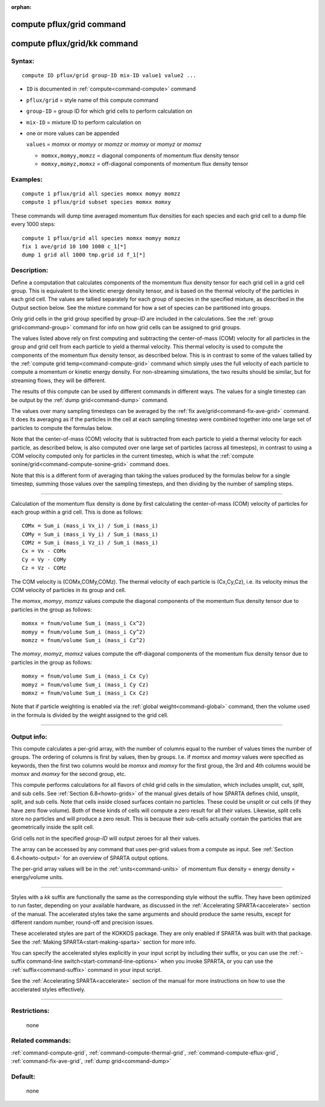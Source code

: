 :orphan:

.. index:: compute pflux/grid
.. index:: compute pflux/grid/kk

.. _command-compute-pflux-grid:

##########################
compute pflux/grid command
##########################

.. _command-compute-pflux-grid-compute-pfluxgridkk:

#############################
compute pflux/grid/kk command
#############################


*******
Syntax:
*******

::

   compute ID pflux/grid group-ID mix-ID value1 value2 ... 

-  ``ID`` is documented in :ref:`compute<command-compute>` command
-  ``pflux/grid`` = style name of this compute command
-  ``group-ID`` = group ID for which grid cells to perform calculation on
-  ``mix-ID`` = mixture ID to perform calculation on
-  one or more values can be appended

   ``values`` = *momxx* or *momyy* or *momzz* or *momxy* or *momyz* or
   *momxz*

   - ``momxx,momyy,momzz`` = diagonal components of momentum flux density tensor
   - ``momxy,momyz,momxz`` = off-diagonal components of momentum flux density tensor 

*********
Examples:
*********

::

   compute 1 pflux/grid all species momxx momyy momzz
   compute 1 pflux/grid subset species momxx momxy 

These commands will dump time averaged momentum flux densities for
each species and each grid cell to a dump file every 1000 steps:

::

   compute 1 pflux/grid all species momxx momyy momzz
   fix 1 ave/grid 10 100 1000 c_1[*]
   dump 1 grid all 1000 tmp.grid id f_1[*] 

************
Description:
************

Define a computation that calculates components of the momemtum flux
density tensor for each grid cell in a grid cell group. This is
equivalent to the kinetic energy density tensor, and is based on the
thermal velocity of the particles in each grid cell. The values are
tallied separately for each group of species in the specified mixture,
as described in the Output section below. See the mixture command for
how a set of species can be partitioned into groups.

Only grid cells in the grid group specified by *group-ID* are included
in the calculations. See the :ref:`group grid<command-group>` command for
info on how grid cells can be assigned to grid groups.

The values listed above rely on first computing and subtracting the
center-of-mass (COM) velocity for all particles in the group and grid
cell from each particle to yield a thermal velocity. This thermal
velocity is used to compute the components of the momentum flux density
tensor, as described below. This is in contrast to some of the values
tallied by the :ref:`compute grid temp<command-compute-grid>` command which
simply uses the full velocity of each particle to compute a momentum or
kinetic energy density. For non-streaming simulations, the two results
should be similar, but for streaming flows, they will be different.

The results of this compute can be used by different commands in
different ways. The values for a single timestep can be output by the
:ref:`dump grid<command-dump>` command.

The values over many sampling timesteps can be averaged by the :ref:`fix ave/grid<command-fix-ave-grid>` command. It does its averaging as if the
particles in the cell at each sampling timestep were combined together
into one large set of particles to compute the formulas below.

Note that the center-of-mass (COM) velocity that is subtracted from each
particle to yield a thermal velocity for each particle, as described
below, is also computed over one large set of particles (across all
timesteps), in contrast to using a COM velocity computed only for
particles in the current timestep, which is what the :ref:`compute sonine/grid<command-compute-sonine-grid>` command does.

Note that this is a different form of averaging than taking the values
produced by the formulas below for a single timestep, summing those
values over the sampling timesteps, and then dividing by the number of
sampling steps.

--------------

Calculation of the momentum flux density is done by first calculating the
center-of-mass (COM) velocity of particles for each group within a grid
cell. This is done as follows:

::

   COMx = Sum_i (mass_i Vx_i) / Sum_i (mass_i)
   COMy = Sum_i (mass_i Vy_i) / Sum_i (mass_i)
   COMz = Sum_i (mass_i Vz_i) / Sum_i (mass_i)
   Cx = Vx - COMx
   Cy = Vy - COMy
   Cz = Vz - COMz 

The COM velocity is (COMx,COMy,COMz). The thermal velocity of each
particle is (Cx,Cy,Cz), i.e. its velocity minus the COM velocity of
particles in its group and cell.

The *momxx*, *momyy*, *momzz* values compute the diagonal components of
the momentum flux density tensor due to particles in the group as
follows:

::

   momxx = fnum/volume Sum_i (mass_i Cx^2)
   momyy = fnum/volume Sum_i (mass_i Cy^2)
   momzz = fnum/volume Sum_i (mass_i Cz^2) 

The *momxy*, *momyz*, *momxz* values compute the off-diagonal components
of the momentum flux density tensor due to particles in the group as
follows:

::

   momxy = fnum/volume Sum_i (mass_i Cx Cy)
   momyz = fnum/volume Sum_i (mass_i Cy Cz)
   momxz = fnum/volume Sum_i (mass_i Cx Cz) 

Note that if particle weighting is enabled via the :ref:`global weight<command-global>` command, then the volume used in the formula is
divided by the weight assigned to the grid cell.

--------------

************
Output info:
************

This compute calculates a per-grid array, with the number of columns
equal to the number of values times the number of groups. The ordering
of columns is first by values, then by groups. I.e. if *momxx* and
*momxy* values were specified as keywords, then the first two columns
would be *momxx* and *momxy* for the first group, the 3rd and 4th
columns would be *momxx* and *momxy* for the second group, etc.

This compute performs calculations for all flavors of child grid cells
in the simulation, which includes unsplit, cut, split, and sub cells.
See :ref:`Section 6.8<howto-grids>` of the manual gives
details of how SPARTA defines child, unsplit, split, and sub cells. Note
that cells inside closed surfaces contain no particles. These could be
unsplit or cut cells (if they have zero flow volume). Both of these
kinds of cells will compute a zero result for all their values.
Likewise, split cells store no particles and will produce a zero result.
This is because their sub-cells actually contain the particles that are
geometrically inside the split cell.

Grid cells not in the specified *group-ID* will output zeroes for all
their values.

The array can be accessed by any command that uses per-grid values from
a compute as input. See :ref:`Section 6.4<howto-output>` for
an overview of SPARTA output options.

The per-grid array values will be in the :ref:`units<command-units>` of
momentum flux density = energy density = energy/volume units.

--------------

Styles with a *kk* suffix are functionally the same as the corresponding
style without the suffix. They have been optimized to run faster,
depending on your available hardware, as discussed in the :ref:`Accelerating SPARTA<accelerate>` section of the manual. The
accelerated styles take the same arguments and should produce the same
results, except for different random number, round-off and precision
issues.

These accelerated styles are part of the KOKKOS package. They are only
enabled if SPARTA was built with that package. See the :ref:`Making SPARTA<start-making-sparta>` section for more info.

You can specify the accelerated styles explicitly in your input script
by including their suffix, or you can use the :ref:`-suffix command-line switch<start-command-line-options>` when you invoke SPARTA, or you
can use the :ref:`suffix<command-suffix>` command in your input script.

See the :ref:`Accelerating SPARTA<accelerate>` section of the
manual for more instructions on how to use the accelerated styles
effectively.

--------------

*************
Restrictions:
*************
 none

*****************
Related commands:
*****************

:ref:`command-compute-grid`,
:ref:`command-compute-thermal-grid`,
:ref:`command-compute-eflux-grid`,
:ref:`command-fix-ave-grid`,
:ref:`dump grid<command-dump>`

********
Default:
********
 none
